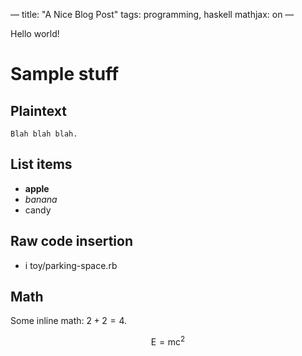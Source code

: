 ---
title: "A Nice Blog Post"
tags: programming, haskell
mathjax: on
---

#+STARTUP: indent showall
#+OPTIONS: ^:nil

Hello world!

* Sample stuff

** Plaintext

#+begin_src
Blah blah blah.
#+end_src

** List items

- *apple*
- /banana/
- candy

** Raw code insertion

- i toy/parking-space.rb

** Math

Some inline math: $2+2=4$.

\[
\mathrm{E} = \mathrm{mc}^2
\]
